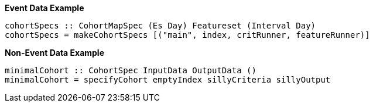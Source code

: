 :description: The procedure for creating the CohortSpec type

*Event Data Example*

[source,haskell]
----
cohortSpecs :: CohortMapSpec (Es Day) Featureset (Interval Day)
cohortSpecs = makeCohortSpecs [("main", index, critRunner, featureRunner)]
----

*Non-Event Data Example*

[source,haskell]
----
minimalCohort :: CohortSpec InputData OutputData ()
minimalCohort = specifyCohort emptyIndex sillyCriteria sillyOutput
----